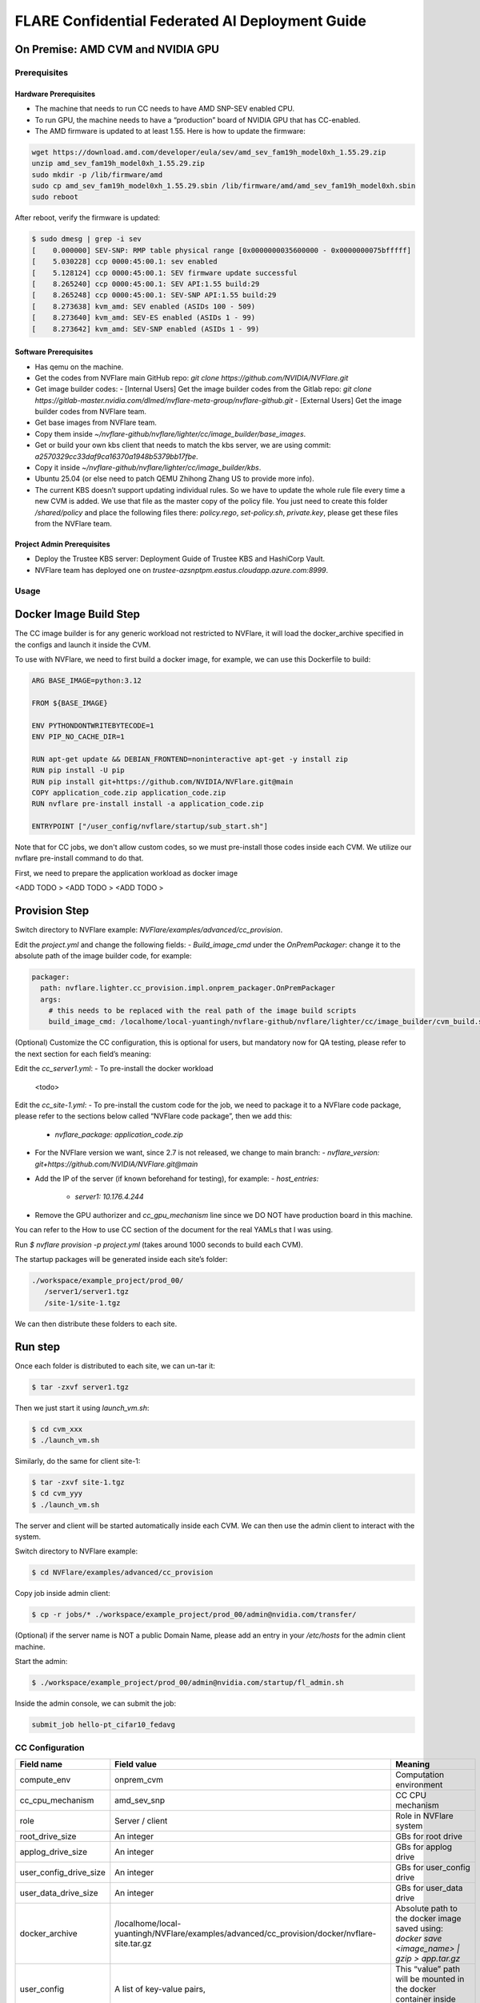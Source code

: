 .. _cc_deployment_guide:

################################################
FLARE Confidential Federated AI Deployment Guide
################################################

On Premise: AMD CVM and NVIDIA GPU
-----------------------------------

Prerequisites
=============

Hardware Prerequisites
^^^^^^^^^^^^^^^^^^^^^^

- The machine that needs to run CC needs to have AMD SNP-SEV enabled CPU.
- To run GPU, the machine needs to have a “production” board of NVIDIA GPU that has CC-enabled.
- The AMD firmware is updated to at least 1.55. Here is how to update the firmware:

.. code-block:: bash

   wget https://download.amd.com/developer/eula/sev/amd_sev_fam19h_model0xh_1.55.29.zip
   unzip amd_sev_fam19h_model0xh_1.55.29.zip
   sudo mkdir -p /lib/firmware/amd
   sudo cp amd_sev_fam19h_model0xh_1.55.29.sbin /lib/firmware/amd/amd_sev_fam19h_model0xh.sbin
   sudo reboot

After reboot, verify the firmware is updated:

.. code-block:: bash

   $ sudo dmesg | grep -i sev
   [    0.000000] SEV-SNP: RMP table physical range [0x0000000035600000 - 0x0000000075bfffff]
   [    5.030228] ccp 0000:45:00.1: sev enabled
   [    5.128124] ccp 0000:45:00.1: SEV firmware update successful
   [    8.265240] ccp 0000:45:00.1: SEV API:1.55 build:29
   [    8.265248] ccp 0000:45:00.1: SEV-SNP API:1.55 build:29
   [    8.273638] kvm_amd: SEV enabled (ASIDs 100 - 509)
   [    8.273640] kvm_amd: SEV-ES enabled (ASIDs 1 - 99)
   [    8.273642] kvm_amd: SEV-SNP enabled (ASIDs 1 - 99)

Software Prerequisites
^^^^^^^^^^^^^^^^^^^^^^

- Has qemu on the machine.
- Get the codes from NVFlare main GitHub repo: `git clone https://github.com/NVIDIA/NVFlare.git`
- Get image builder codes:
  - [Internal Users] Get the image builder codes from the Gitlab repo: `git clone https://gitlab-master.nvidia.com/dlmed/nvflare-meta-group/nvflare-github.git`
  - [External Users] Get the image builder codes from NVFlare team.
- Get base images from NVFlare team.
- Copy them inside `~/nvflare-github/nvflare/lighter/cc/image_builder/base_images`.
- Get or build your own kbs client that needs to match the kbs server, we are using commit: `a2570329cc33daf9ca16370a1948b5379bb17fbe`.
- Copy it inside `~/nvflare-github/nvflare/lighter/cc/image_builder/kbs`.
- Ubuntu 25.04 (or else need to patch QEMU Zhihong Zhang US to provide more info).
- The current KBS doesn’t support updating individual rules. So we have to update the whole rule file every time a new CVM is added. We use that file as the master copy of the policy file. You just need to create this folder `/shared/policy` and place the following files there: `policy.rego`, `set-policy.sh`, `private.key`, please get these files from the NVFlare team.

Project Admin Prerequisites
^^^^^^^^^^^^^^^^^^^^^^^^^^^

- Deploy the Trustee KBS server: Deployment Guide of Trustee KBS and HashiCorp Vault.
- NVFlare team has deployed one on `trustee-azsnptpm.eastus.cloudapp.azure.com:8999`.

Usage
=====

Docker Image Build Step
-----------------------

The CC image builder is for any generic workload not restricted to NVFlare, it will load the docker_archive specified in the configs and launch it inside the CVM.

To use with NVFlare, we need to first build a docker image, for example, we can use this Dockerfile to build:

.. code-block:: docker

   ARG BASE_IMAGE=python:3.12

   FROM ${BASE_IMAGE}

   ENV PYTHONDONTWRITEBYTECODE=1
   ENV PIP_NO_CACHE_DIR=1

   RUN apt-get update && DEBIAN_FRONTEND=noninteractive apt-get -y install zip
   RUN pip install -U pip
   RUN pip install git+https://github.com/NVIDIA/NVFlare.git@main
   COPY application_code.zip application_code.zip
   RUN nvflare pre-install install -a application_code.zip

   ENTRYPOINT ["/user_config/nvflare/startup/sub_start.sh"]

Note that for CC jobs, we don't allow custom codes, so we must pre-install those codes inside each CVM. We utilize our nvflare pre-install command to do that.

First, we need to prepare the application workload as docker image

<ADD TODO >
<ADD TODO >
<ADD TODO >


Provision Step
--------------

Switch directory to NVFlare example: `NVFlare/examples/advanced/cc_provision`.

Edit the `project.yml` and change the following fields:
- `Build_image_cmd` under the `OnPremPackager`: change it to the absolute path of the image builder code, for example:

.. code-block:: yaml

   packager:
     path: nvflare.lighter.cc_provision.impl.onprem_packager.OnPremPackager
     args:
       # this needs to be replaced with the real path of the image build scripts
       build_image_cmd: /localhome/local-yuantingh/nvflare-github/nvflare/lighter/cc/image_builder/cvm_build.sh

(Optional) Customize the CC configuration, this is optional for users, but mandatory now for QA testing, please refer to the next section for each field’s meaning:

Edit the `cc_server1.yml`:
- To pre-install the docker workload
    <todo>

Edit the `cc_site-1.yml`:
- To pre-install the custom code for the job, we need to package it to a NVFlare code package, please refer to the sections below called “NVFlare code package”, then we add this:
  - `nvflare_package: application_code.zip`
- For the NVFlare version we want, since 2.7 is not released, we change to main branch:
  - `nvflare_version: git+https://github.com/NVIDIA/NVFlare.git@main`
- Add the IP of the server (if known beforehand for testing), for example:
  - `host_entries:`
    - `server1: 10.176.4.244`
- Remove the GPU authorizer and `cc_gpu_mechanism` line since we DO NOT have production board in this machine.

You can refer to the How to use CC section of the document for the real YAMLs that I was using.

Run `$ nvflare provision -p project.yml` (takes around 1000 seconds to build each CVM).

The startup packages will be generated inside each site’s folder:

.. code-block:: text

   ./workspace/example_project/prod_00/
      /server1/server1.tgz
      /site-1/site-1.tgz

We can then distribute these folders to each site.

Run step
--------

Once each folder is distributed to each site, we can un-tar it:

.. code-block:: bash

   $ tar -zxvf server1.tgz

Then we just start it using `launch_vm.sh`:

.. code-block:: bash

   $ cd cvm_xxx
   $ ./launch_vm.sh

Similarly, do the same for client site-1:

.. code-block:: bash

   $ tar -zxvf site-1.tgz
   $ cd cvm_yyy
   $ ./launch_vm.sh

The server and client will be started automatically inside each CVM. We can then use the admin client to interact with the system.

Switch directory to NVFlare example:

.. code-block:: bash

   $ cd NVFlare/examples/advanced/cc_provision

Copy job inside admin client:

.. code-block:: bash

   $ cp -r jobs/* ./workspace/example_project/prod_00/admin@nvidia.com/transfer/

(Optional) if the server name is NOT a public Domain Name, please add an entry in your `/etc/hosts` for the admin client machine.

Start the admin:

.. code-block:: bash

   $ ./workspace/example_project/prod_00/admin@nvidia.com/startup/fl_admin.sh

Inside the admin console, we can submit the job:

.. code-block:: bash

   submit_job hello-pt_cifar10_fedavg

CC Configuration
================

.. list-table::
   :header-rows: 1

   * - Field name
     - Field value
     - Meaning
   * - compute_env
     - onprem_cvm
     - Computation environment
   * - cc_cpu_mechanism
     - amd_sev_snp
     - CC CPU mechanism
   * - role
     - Server / client
     - Role in NVFlare system
   * - root_drive_size
     - An integer
     - GBs for root drive
   * - applog_drive_size
     - An integer
     - GBs for applog drive
   * - user_config_drive_size
     - An integer
     - GBs for user_config drive
   * - user_data_drive_size
     - An integer
     - GBs for user_data drive
   * - docker_archive
     - /localhome/local-yuantingh/NVFlare/examples/advanced/cc_provision/docker/nvflare-site.tar.gz
     - Absolute path to the docker image saved using: `docker save <image_name> | gzip > app.tar.gz`
   * - user_config
     - A list of key-value pairs,
     - This “value” path will be mounted in the docker container inside “/user_config/[key]”
   * - cc_issuers
     - 
     - Contains lists of issuers that are implemented in NVFlare
   * - id
     - snp_authorizer
     - ID of the issuer
   * - path
     - "nvflare.app_opt.confidential_computing.snp_authorizer.SNPAuthorizer"
     - Path to the issuer class
   * - token_expiration
     - 100
     - Token expiration in seconds, needs to be less than “check_frequency”
   * - cc_attestation
     - 
     - 
   * - check_frequency
     - 120
     - In seconds, how frequent should we do attestation check

Notes on debugging CVM
=======================

The following is [ONLY FOR DEBUG PURPOSES]
- To shutdown: `sudo poweroff`
- To login: username: nvidia, password can be found in scratch
- To check the logs: `cat /applog`
- In real case, users won’t be able to login to the CVM

Reference YAMLs for testing on 10.176.200.152 machine
=====================================================

.. code-block:: yaml

   $ cat project_local.yml
   api_version: 3
   name: example_project
   description: NVIDIA FLARE sample project yaml file

   participants:
     # Change the name of the server (server1) to the Fully Qualified Domain Name
     # (FQDN) of the server, for example: server1.example.com.
     # Ensure that the FQDN is correctly mapped in the /etc/hosts file.
     - name: server1
       type: server
       org: nvidia
       fed_learn_port: 8002
       cc_config: cc_server1_local.yml
     - name: site-1
       type: client
       org: nvidia
       cc_config: cc_site-1_local.yml
       # Specifying listening_host will enable the creation of one pair of
       # certificate/private key for this client, allowing the client to function
       # as a server for 3rd-party integration.
       # The value must be a hostname that the external trainer can reach via the network.
       # listening_host: site-1-lh
     - name: admin@nvidia.com
       type: admin
       org: nvidia
       role: project_admin

   # The same methods in all builders are called in their order defined in builders section
   builders:
     - path: nvflare.lighter.impl.workspace.WorkspaceBuilder
     - path: nvflare.lighter.impl.static_file.StaticFileBuilder
       args:
         # config_folder can be set to inform NVIDIA FLARE where to get configuration
         config_folder: config

         # scheme for communication driver (currently supporting the default, grpc, only).
         # scheme: grpc

         # app_validator is used to verify if uploaded app has proper structures
         # if not set, no app_validator is included in fed_server.json
         # app_validator: PATH_TO_YOUR_OWN_APP_VALIDATOR

         # download_job_url is set to http://download.server.com/ as default in fed_server.json.  You can override this
         # to different url.
         # download_job_url: http://download.server.com/

         overseer_agent:
           path: nvflare.ha.dummy_overseer_agent.DummyOverseerAgent
           # if overseer_exists is true, args here are ignored.  Provisioning
           #   tool will fill role, name and other local parameters automatically.
           # if overseer_exists is false, args in this section will be used and the sp_end_point
           # must match the server defined above in the format of SERVER_NAME:FL_PORT:ADMIN_PORT
           #
           overseer_exists: false
           args:
             sp_end_point: server1:8002:8002

     - path: nvflare.lighter.impl.cert.CertBuilder
     - path: nvflare.lighter.impl.signature.SignatureBuilder
     - path: nvflare.lighter.cc_provision.impl.cc.CCBuilder
   packager:
     path: nvflare.lighter.cc_provision.impl.onprem_packager.OnPremPackager
     args:
       # this needs to be replace with the real path of the image build scripts
       build_image_cmd: /localhome/local-yuantingh/nvflare-github/nvflare/lighter/cc/image_builder/cvm_build.sh

.. code-block:: yaml

   $ cat cc_server1_local.yml
   compute_env: onprem_cvm
   cc_cpu_mechanism: amd_sev_snp
   role: server

   # All drive sizes are in GB
   root_drive_size: 30
   applog_drive_size: 1
   user_config_drive_size: 1
   user_data_drive_size: 1
   # Docker image archive saved using:
   # docker save <image_name> | gzip > app.tar.gz
   docker_archive: /localhome/local-yuantingh/NVFlare/examples/advanced/cc_provision/docker/nvflare-site.tar.gz
   # will be mount inside docker "/user_config/nvflare"
   user_config:
     nvflare: /tmp/startup_kits

   allowed_ports:
   - 8002

   cc_issuers:
     - id: snp_authorizer
       path: nvflare.app_opt.confidential_computing.snp_authorizer.SNPAuthorizer
       token_expiration: 100 # seconds, needs to be less than check_frequency

   cc_attestation:
     check_frequency: 120 # seconds
     failure_action: stop_job

.. code-block:: yaml

   $ cat cc_site-1_local.yml
   compute_env: onprem_cvm
   cc_cpu_mechanism: amd_sev_snp
   role: client

   # All drive sizes are in GB
   root_drive_size: 30
   applog_drive_size: 1
   user_config_drive_size: 1
   user_data_drive_size: 1
   # Docker image archive saved using:
   # docker save <image_name> | gzip > app.tar.gz
   docker_archive: /localhome/local-yuantingh/NVFlare/examples/advanced/cc_provision/docker/nvflare-site.tar.gz

   # for debugging purpose
   hosts_entries:
      server1: 10.176.200.152

   # will be mount inside docker "/user_config/nvflare"
   user_config:
     nvflare: /tmp/startup_kits

   cc_issuers:
     - id: snp_authorizer
       path: nvflare.app_opt.confidential_computing.snp_authorizer.SNPAuthorizer
       token_expiration: 100 # seconds, needs to be less than check_frequency

   cc_attestation:
     check_frequency: 120 # seconds
     failure_action: stop_job

